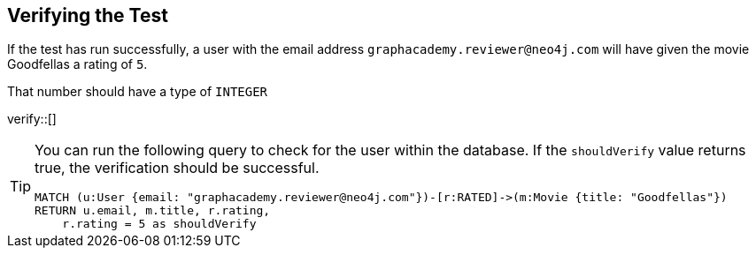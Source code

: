 :id: _challenge

[.verify]
== Verifying the Test

If the test has run successfully, a user with the email address `graphacademy.reviewer@neo4j.com` will have given the movie Goodfellas a rating of `5`.

That number should have a type of `INTEGER`



verify::[]

//appears when user clicks the Hint button
[TIP]
====
You can run the following query to check for the user within the database.
If the `shouldVerify` value returns true, the verification should be successful.

[source,cypher]
----
MATCH (u:User {email: "graphacademy.reviewer@neo4j.com"})-[r:RATED]->(m:Movie {title: "Goodfellas"})
RETURN u.email, m.title, r.rating,
    r.rating = 5 as shouldVerify
----

====

